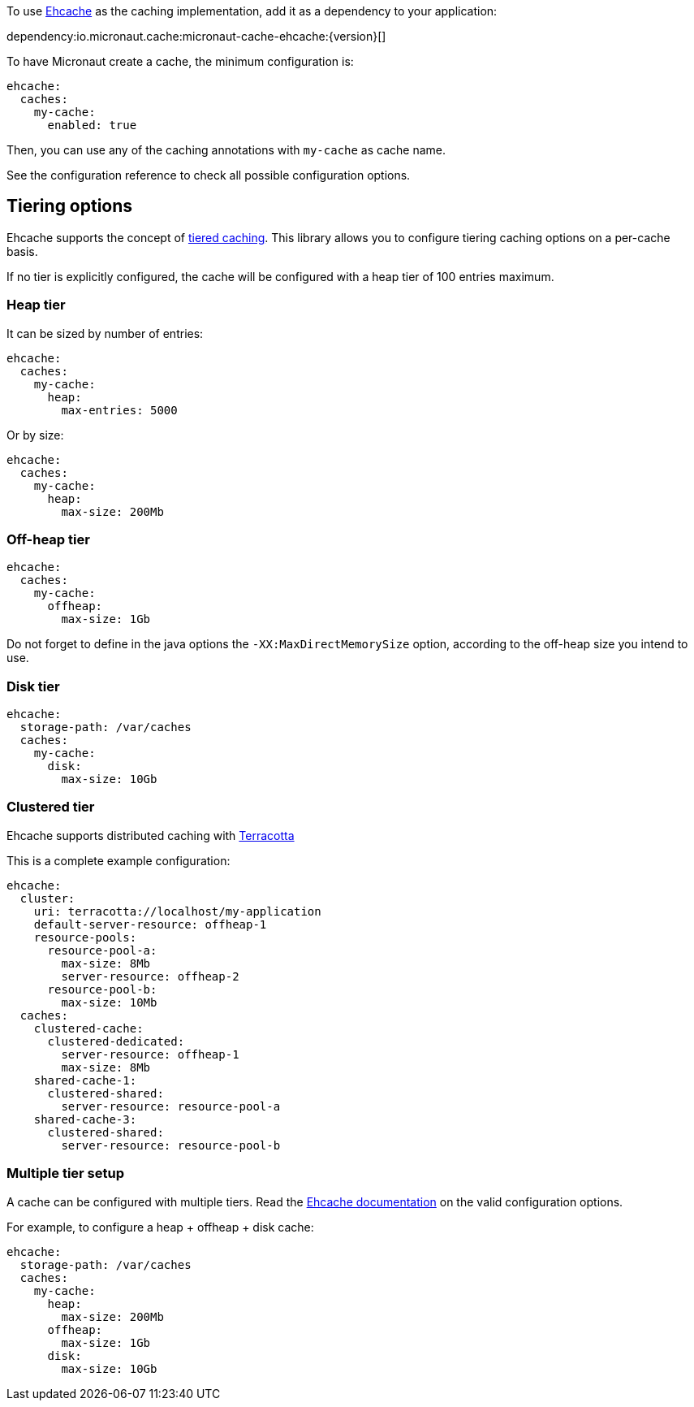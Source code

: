To use https://www.ehcache.org/[Ehcache] as the caching implementation, add it as a dependency to your application:

dependency:io.micronaut.cache:micronaut-cache-ehcache:{version}[]

To have Micronaut create a cache, the minimum configuration is:

[source,yaml]
----
ehcache:
  caches:
    my-cache:
      enabled: true
----

Then, you can use any of the caching annotations with `my-cache` as cache name.

See the configuration reference to check all possible configuration options.

== Tiering options

Ehcache supports the concept of https://www.ehcache.org/documentation/3.8/tiering.html[tiered caching]. This library
allows you to configure tiering caching options on a per-cache basis.

If no tier is explicitly configured, the cache will be configured with a heap tier of 100 entries maximum.

=== Heap tier

It can be sized by number of entries:

[source,yaml]
----
ehcache:
  caches:
    my-cache:
      heap:
        max-entries: 5000
----

Or by size:

[source,yaml]
----
ehcache:
  caches:
    my-cache:
      heap:
        max-size: 200Mb
----

=== Off-heap tier

[source,yaml]
----
ehcache:
  caches:
    my-cache:
      offheap:
        max-size: 1Gb
----

Do not forget to define in the java options the `-XX:MaxDirectMemorySize` option, according to the off-heap size you
intend to use.

=== Disk tier

[source,yaml]
----
ehcache:
  storage-path: /var/caches
  caches:
    my-cache:
      disk:
        max-size: 10Gb
----

=== Clustered tier

Ehcache supports distributed caching with http://www.terracotta.org[Terracotta]

This is a complete example configuration:

[source,yaml]
----
ehcache:
  cluster:
    uri: terracotta://localhost/my-application
    default-server-resource: offheap-1
    resource-pools:
      resource-pool-a:
        max-size: 8Mb
        server-resource: offheap-2
      resource-pool-b:
        max-size: 10Mb
  caches:
    clustered-cache:
      clustered-dedicated:
        server-resource: offheap-1
        max-size: 8Mb
    shared-cache-1:
      clustered-shared:
        server-resource: resource-pool-a
    shared-cache-3:
      clustered-shared:
        server-resource: resource-pool-b
----

=== Multiple tier setup

A cache can be configured with multiple tiers. Read the
https://www.ehcache.org/documentation/3.8/tiering.html#multiple-tier-setup[Ehcache documentation] on the valid configuration
options.

For example, to configure a heap + offheap + disk cache:

[source,yaml]
----
ehcache:
  storage-path: /var/caches
  caches:
    my-cache:
      heap:
        max-size: 200Mb
      offheap:
        max-size: 1Gb
      disk:
        max-size: 10Gb
----